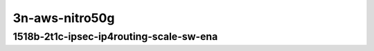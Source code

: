
.. raw:: latex

    \clearpage

.. raw:: html

    <script type="text/javascript">

        function getDocHeight(doc) {
            doc = doc || document;
            var body = doc.body, html = doc.documentElement;
            var height = Math.max( body.scrollHeight, body.offsetHeight,
                html.clientHeight, html.scrollHeight, html.offsetHeight );
            return height;
        }

        function setIframeHeight(id) {
            var ifrm = document.getElementById(id);
            var doc = ifrm.contentDocument? ifrm.contentDocument:
                ifrm.contentWindow.document;
            ifrm.style.visibility = 'hidden';
            ifrm.style.height = "10px"; // reset to minimal height ...
            // IE opt. for bing/msn needs a bit added or scrollbar appears
            ifrm.style.height = getDocHeight( doc ) + 4 + "px";
            ifrm.style.visibility = 'visible';
        }


3n-aws-nitro50g
~~~~~~~~~~~~~~~

1518b-2t1c-ipsec-ip4routing-scale-sw-ena
----------------------------------------

.. raw:: html

    <center>
    <iframe id="1" onload="setIframeHeight(this.id)" width="700" frameborder="0" scrolling="no" src="../../_static/vpp/hdrh-lat-percentile-3n-aws-50ge1p1ena-1518b-2t1c-ethip4ipsec40tnlsw-ip4base-int-aes256gcm.html"></iframe>
    <p><br></p>
    </center>

.. raw:: latex

    \begin{figure}[H]
        \centering
            \graphicspath{{../_build/_static/vpp/}}
            \includegraphics[clip, trim=0cm 0cm 5cm 0cm, width=0.70\textwidth]{hdrh-lat-percentile-3n-aws-50ge1p1ena-1518b-2t1c-ethip4ipsec40tnlsw-ip4base-int-aes256gcm}
            \label{fig:hdrh-lat-percentile-3n-aws-50ge1p1ena-1518b-2t1c-ethip4ipsec40tnlsw-ip4base-int-aes256gcm}
    \end{figure}
